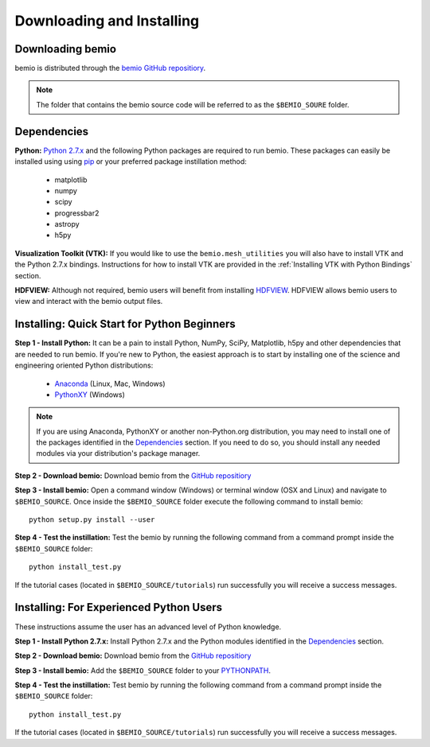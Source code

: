 Downloading and Installing
==========================

Downloading bemio
-----------------
bemio is distributed through the `bemio GitHub repositiory <https://github.com/WEC-Sim/bemio/>`_.

.. note::

	The folder that contains the bemio source code will be referred to as the ``$BEMIO_SOURE`` folder.

Dependencies
-------------
**Python:** `Python 2.7.x <https://www.python.org/downloads/>`_ and the following Python packages are required to run bemio. These packages can easily be installed using using `pip <https://pypi.python.org/pypi/pip>`_  or your preferred package instillation method:

	* matplotlib
	* numpy
	* scipy
	* progressbar2
	* astropy
	* h5py

**Visualization Toolkit (VTK):** If you would like to use the ``bemio.mesh_utilities`` you will also have to install VTK and the Python 2.7.x bindings. Instructions for how to install VTK are provided in the :ref:`Installing VTK with Python Bindings` section.

**HDFVIEW:** Although not required, bemio users will benefit from installing `HDFVIEW <http://www.hdfgroup.org/products/java/hdfview/>`_. HDFVIEW allows bemio users to view and interact with the bemio output files.

Installing: Quick Start for Python Beginners
--------------------------------------------
**Step 1 - Install Python:** It can be a pain to install Python, NumPy, SciPy, Matplotlib, h5py and other dependencies that are needed to run bemio. If you're new to Python, the easiest approach is to start by installing one of the science and engineering oriented Python distributions:

	* `Anaconda <http://continuum.io/downloads>`_ (Linux, Mac, Windows)
	* `PythonXY <https://code.google.com/p/pythonxy/>`_ (Windows)

.. Note::

	If you are using Anaconda, PythonXY or another non-Python.org distribution, you may need to install one of the packages identified in the `Dependencies`_ section. If you need to do so, you should install any needed modules via your distribution's package manager.

**Step 2 - Download bemio:** Download bemio from the `GitHub repositiory <https://github.com/WEC-Sim/bemio/>`_

**Step 3 - Install bemio:** Open a command window (Windows) or terminal window (OSX and Linux) and navigate to ``$BEMIO_SOURCE``. Once inside the ``$BEMIO_SOURCE`` folder execute the following command to install bemio::

	python setup.py install --user

**Step 4 - Test the instillation:** Test the bemio by running the following command from a command prompt inside the ``$BEMIO_SOURCE`` folder::

	python install_test.py

If the tutorial cases (located in ``$BEMIO_SOURCE/tutorials``) run successfully you will receive a success messages.


Installing: For Experienced Python Users
-----------------------------------------
These instructions assume the user has an advanced level of Python knowledge.

**Step 1 - Install Python 2.7.x:** Install Python 2.7.x and the Python modules identified in the `Dependencies`_ section.

**Step 2 - Download bemio:** Download bemio from the `GitHub repositiory <https://github.com/WEC-Sim/bemio/>`_

**Step 3 - Install bemio:** Add the ``$BEMIO_SOURCE`` folder to your `PYTHONPATH <https://docs.python.org/2/using/cmdline.html#environment-variables>`_.

**Step 4 - Test the instillation:** Test bemio by running the following command from a command prompt inside the ``$BEMIO_SOURCE`` folder::

	python install_test.py

If the tutorial cases (located in ``$BEMIO_SOURCE/tutorials``) run successfully you will receive a success messages.
